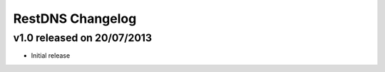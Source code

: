 RestDNS Changelog
=================

v1.0 released on 20/07/2013
---------------------------

- Initial release
